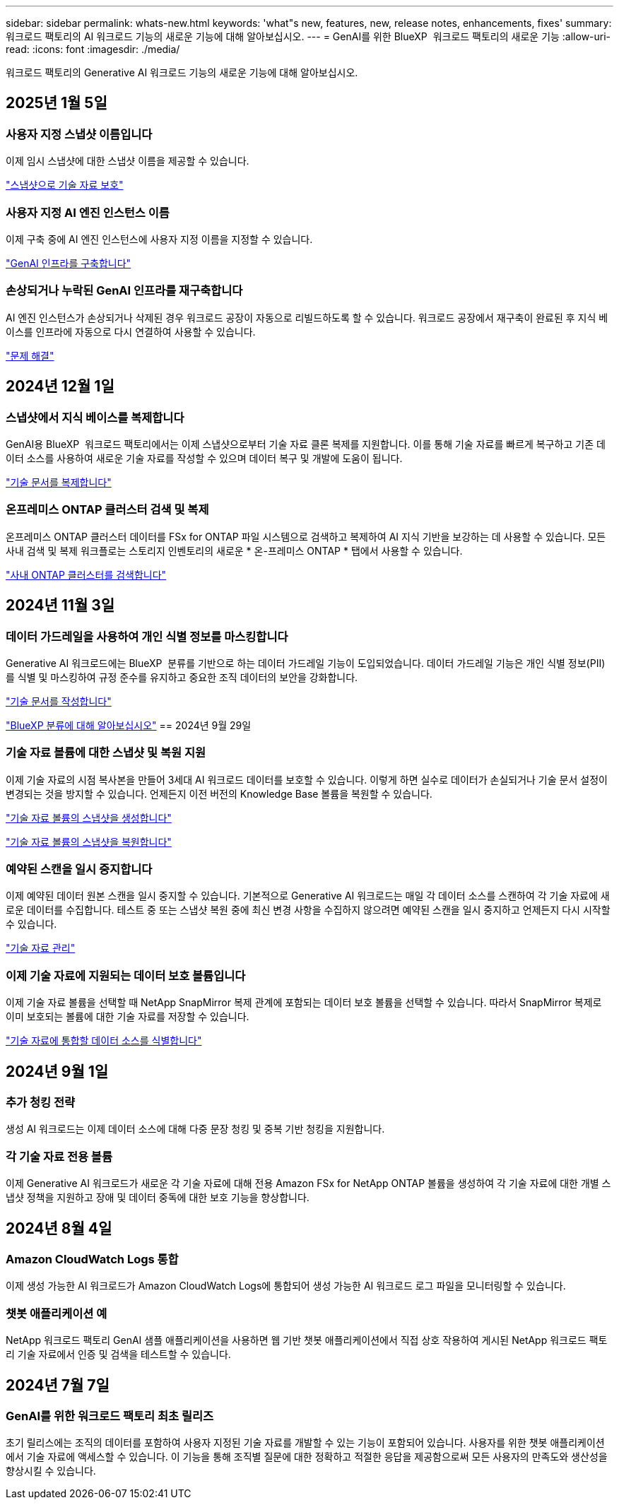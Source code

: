 ---
sidebar: sidebar 
permalink: whats-new.html 
keywords: 'what"s new, features, new, release notes, enhancements, fixes' 
summary: 워크로드 팩토리의 AI 워크로드 기능의 새로운 기능에 대해 알아보십시오. 
---
= GenAI를 위한 BlueXP  워크로드 팩토리의 새로운 기능
:allow-uri-read: 
:icons: font
:imagesdir: ./media/


[role="lead"]
워크로드 팩토리의 Generative AI 워크로드 기능의 새로운 기능에 대해 알아보십시오.



== 2025년 1월 5일



=== 사용자 지정 스냅샷 이름입니다

이제 임시 스냅샷에 대한 스냅샷 이름을 제공할 수 있습니다.

link:https://docs.netapp.com/us-en/workload-genai/manage-knowledgebase.html#protect-a-knowledge-base-with-snapshots["스냅샷으로 기술 자료 보호"]



=== 사용자 지정 AI 엔진 인스턴스 이름

이제 구축 중에 AI 엔진 인스턴스에 사용자 지정 이름을 지정할 수 있습니다.

link:https://docs.netapp.com/us-en/workload-genai/deploy-infrastructure.html["GenAI 인프라를 구축합니다"]



=== 손상되거나 누락된 GenAI 인프라를 재구축합니다

AI 엔진 인스턴스가 손상되거나 삭제된 경우 워크로드 공장이 자동으로 리빌드하도록 할 수 있습니다. 워크로드 공장에서 재구축이 완료된 후 지식 베이스를 인프라에 자동으로 다시 연결하여 사용할 수 있습니다.

link:https://docs.netapp.com/us-en/workload-genai/troubleshooting.html["문제 해결"]



== 2024년 12월 1일



=== 스냅샷에서 지식 베이스를 복제합니다

GenAI용 BlueXP  워크로드 팩토리에서는 이제 스냅샷으로부터 기술 자료 클론 복제를 지원합니다. 이를 통해 기술 자료를 빠르게 복구하고 기존 데이터 소스를 사용하여 새로운 기술 자료를 작성할 수 있으며 데이터 복구 및 개발에 도움이 됩니다.

link:https://docs.netapp.com/us-en/workload-genai/manage-knowledgebase.html#clone-a-knowledge-base["기술 문서를 복제합니다"]



=== 온프레미스 ONTAP 클러스터 검색 및 복제

온프레미스 ONTAP 클러스터 데이터를 FSx for ONTAP 파일 시스템으로 검색하고 복제하여 AI 지식 기반을 보강하는 데 사용할 수 있습니다. 모든 사내 검색 및 복제 워크플로는 스토리지 인벤토리의 새로운 * 온-프레미스 ONTAP * 탭에서 사용할 수 있습니다.

link:https://docs.netapp.com/us-en/workload-fsx-ontap/use-onprem-data.html["사내 ONTAP 클러스터를 검색합니다"]



== 2024년 11월 3일



=== 데이터 가드레일을 사용하여 개인 식별 정보를 마스킹합니다

Generative AI 워크로드에는 BlueXP  분류를 기반으로 하는 데이터 가드레일 기능이 도입되었습니다. 데이터 가드레일 기능은 개인 식별 정보(PII)를 식별 및 마스킹하여 규정 준수를 유지하고 중요한 조직 데이터의 보안을 강화합니다.

link:https://docs.netapp.com/us-en/workload-genai/create-knowledgebase.html#create-and-configure-the-knowledge-base["기술 문서를 작성합니다"]

link:https://docs.netapp.com/us-en/bluexp-classification/concept-cloud-compliance.html["BlueXP 분류에 대해 알아보십시오"^] == 2024년 9월 29일



=== 기술 자료 볼륨에 대한 스냅샷 및 복원 지원

이제 기술 자료의 시점 복사본을 만들어 3세대 AI 워크로드 데이터를 보호할 수 있습니다. 이렇게 하면 실수로 데이터가 손실되거나 기술 문서 설정이 변경되는 것을 방지할 수 있습니다. 언제든지 이전 버전의 Knowledge Base 볼륨을 복원할 수 있습니다.

https://docs.netapp.com/us-en/workload-genai/manage-knowledgebase.html#take-a-snapshot-of-a-knowledge-base-volume["기술 자료 볼륨의 스냅샷을 생성합니다"]

https://review.docs.netapp.com/us-en/workload-genai_29-sept-24-release/manage-knowledgebase.html#restore-a-snapshot-of-a-knowledge-base-volume["기술 자료 볼륨의 스냅샷을 복원합니다"]



=== 예약된 스캔을 일시 중지합니다

이제 예약된 데이터 원본 스캔을 일시 중지할 수 있습니다. 기본적으로 Generative AI 워크로드는 매일 각 데이터 소스를 스캔하여 각 기술 자료에 새로운 데이터를 수집합니다. 테스트 중 또는 스냅샷 복원 중에 최신 변경 사항을 수집하지 않으려면 예약된 스캔을 일시 중지하고 언제든지 다시 시작할 수 있습니다.

https://docs.netapp.com/us-en/workload-genai/manage-knowledgebase.html["기술 자료 관리"]



=== 이제 기술 자료에 지원되는 데이터 보호 볼륨입니다

이제 기술 자료 볼륨을 선택할 때 NetApp SnapMirror 복제 관계에 포함되는 데이터 보호 볼륨을 선택할 수 있습니다. 따라서 SnapMirror 복제로 이미 보호되는 볼륨에 대한 기술 자료를 저장할 수 있습니다.

https://docs.netapp.com/us-en/workload-genai/identify-data-sources.html["기술 자료에 통합할 데이터 소스를 식별합니다"]



== 2024년 9월 1일



=== 추가 청킹 전략

생성 AI 워크로드는 이제 데이터 소스에 대해 다중 문장 청킹 및 중복 기반 청킹을 지원합니다.



=== 각 기술 자료 전용 볼륨

이제 Generative AI 워크로드가 새로운 각 기술 자료에 대해 전용 Amazon FSx for NetApp ONTAP 볼륨을 생성하여 각 기술 자료에 대한 개별 스냅샷 정책을 지원하고 장애 및 데이터 중독에 대한 보호 기능을 향상합니다.



== 2024년 8월 4일



=== Amazon CloudWatch Logs 통합

이제 생성 가능한 AI 워크로드가 Amazon CloudWatch Logs에 통합되어 생성 가능한 AI 워크로드 로그 파일을 모니터링할 수 있습니다.



=== 챗봇 애플리케이션 예

NetApp 워크로드 팩토리 GenAI 샘플 애플리케이션을 사용하면 웹 기반 챗봇 애플리케이션에서 직접 상호 작용하여 게시된 NetApp 워크로드 팩토리 기술 자료에서 인증 및 검색을 테스트할 수 있습니다.



== 2024년 7월 7일



=== GenAI를 위한 워크로드 팩토리 최초 릴리즈

초기 릴리스에는 조직의 데이터를 포함하여 사용자 지정된 기술 자료를 개발할 수 있는 기능이 포함되어 있습니다. 사용자를 위한 챗봇 애플리케이션에서 기술 자료에 액세스할 수 있습니다. 이 기능을 통해 조직별 질문에 대한 정확하고 적절한 응답을 제공함으로써 모든 사용자의 만족도와 생산성을 향상시킬 수 있습니다.
